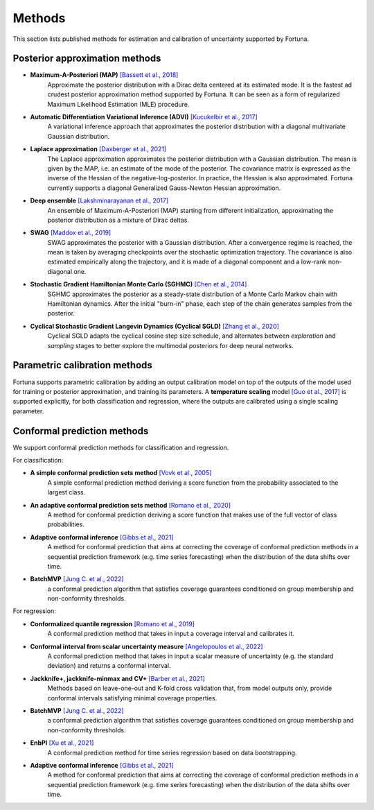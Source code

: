 Methods
=======
This section lists published methods for estimation and calibration of uncertainty supported by Fortuna.

Posterior approximation methods
-------------------------------

- **Maximum-A-Posteriori (MAP)** `[Bassett et al., 2018] <https://link.springer.com/article/10.1007/s10107-018-1241-0>`_
    Approximate the posterior distribution with a Dirac delta centered at its estimated mode.
    It is the fastest ad crudest posterior approximation method supported by Fortuna. It can be seen as a form of
    regularized Maximum Likelihood Estimation (MLE) procedure.

- **Automatic Differentiation Variational Inference (ADVI)** `[Kucukelbir et al., 2017] <https://www.jmlr.org/papers/volume18/16-107/16-107.pdf>`_
    A variational inference approach that approximates the posterior distribution with a diagonal multivariate
    Gaussian distribution.

- **Laplace approximation** `[Daxberger et al., 2021] <https://proceedings.neurips.cc/paper/2021/hash/a7c9585703d275249f30a088cebba0ad-Abstract.html>`_
    The Laplace approximation approximates the posterior distribution with a Gaussian distribution. The mean is given
    by the MAP, i.e. an estimate of the mode of the posterior. The covariance matrix is expressed as the inverse of the
    Hessian of the negative-log-posterior. In practice, the Hessian is also approximated. Fortuna currently supports
    a diagonal Generalized Gauss-Newton Hessian approximation.

- **Deep ensemble** `[Lakshminarayanan et al., 2017] <https://papers.nips.cc/paper/2017/hash/9ef2ed4b7fd2c810847ffa5fa85bce38-Abstract.html>`_
    An ensemble of Maximum-A-Posteriori (MAP) starting from different initialization, approximating the posterior
    distribution as a mixture of Dirac deltas.

- **SWAG** `[Maddox et al., 2019] <https://papers.nips.cc/paper/2019/hash/118921efba23fc329e6560b27861f0c2-Abstract.html>`_
    SWAG approximates the posterior with a Gaussian distribution. After a convergence regime is reached, the mean is
    taken by averaging checkpoints over the stochastic optimization trajectory. The covariance is also estimated
    empirically along the trajectory, and it is made of a diagonal component and a low-rank non-diagonal one.

- **Stochastic Gradient Hamiltonian Monte Carlo (SGHMC)** `[Chen et al., 2014] <http://proceedings.mlr.press/v32/cheni14.pdf>`_
    SGHMC approximates the posterior as a steady-state distribution of a Monte Carlo Markov chain with Hamiltonian dynamics.
    After the initial "burn-in" phase, each step of the chain generates samples from the posterior.

- **Cyclical Stochastic Gradient Langevin Dynamics (Cyclical SGLD)** `[Zhang et al., 2020] <https://openreview.net/pdf?id=rkeS1RVtPS>`_
    Cyclical SGLD adapts the cyclical cosine step size schedule, and alternates between *exploration* and *sampling* stages to better
    explore the multimodal posteriors for deep neural networks.

Parametric calibration methods
------------------------------
Fortuna supports parametric calibration by adding an output calibration model on top of the outputs of the model used for
training or posterior approximation, and training its parameters. A **temperature scaling** model
`[Guo et al., 2017] <https://proceedings.mlr.press/v70/guo17a.html>`_
is supported explicitly, for both classification and regression, where the outputs are calibrated using a single scaling
parameter.

Conformal prediction methods
----------------------------
We support conformal prediction methods for classification and regression.

For classification:

- **A simple conformal prediction sets method** `[Vovk et al., 2005] <https://link.springer.com/book/10.1007/b106715>`_
    A simple conformal prediction method deriving a score function from the probability associated to the largest class.

- **An adaptive conformal prediction sets method** `[Romano et al., 2020] <https://proceedings.neurips.cc/paper/2020/hash/244edd7e85dc81602b7615cd705545f5-Abstract.html>`_
    A method for conformal prediction deriving a score function that makes use of the full vector of class probabilities.

- **Adaptive conformal inference** `[Gibbs et al., 2021] <https://proceedings.neurips.cc/paper/2021/hash/0d441de75945e5acbc865406fc9a2559-Abstract.html>`_
    A method for conformal prediction that aims at correcting the coverage of conformal prediction methods in a
    sequential prediction framework (e.g. time series forecasting) when the distribution of the data shifts over time.

- **BatchMVP** `[Jung C. et al., 2022] <https://arxiv.org/pdf/2209.15145.pdf>`_
    a conformal prediction algorithm that satisfies coverage guarantees conditioned on group membership and
    non-conformity thresholds.

For regression:

- **Conformalized quantile regression** `[Romano et al., 2019] <https://proceedings.neurips.cc/paper/2019/file/5103c3584b063c431bd1268e9b5e76fb-Paper.pdf>`_
    A conformal prediction method that takes in input a coverage interval and calibrates it.

- **Conformal interval from scalar uncertainty measure** `[Angelopoulos et al., 2022] <https://proceedings.mlr.press/v162/angelopoulos22a.html>`_
    A conformal prediction method that takes in input a scalar measure of uncertainty (e.g. the standard deviation) and
    returns a conformal interval.

- **Jackknife+, jackknife-minmax and CV+** `[Barber et al., 2021] <https://projecteuclid.org/journals/annals-of-statistics/volume-49/issue-1/Predictive-inference-with-the-jackknife/10.1214/20-AOS1965.full>`_
    Methods based on leave-one-out and K-fold cross validation that, from model outputs only, provide conformal intervals
    satisfying minimal coverage properties.

- **BatchMVP** `[Jung C. et al., 2022] <https://arxiv.org/pdf/2209.15145.pdf>`_
    a conformal prediction algorithm that satisfies coverage guarantees conditioned on group membership and
    non-conformity thresholds.

- **EnbPI** `[Xu et al., 2021] <http://proceedings.mlr.press/v139/xu21h/xu21h.pdf>`_
    A conformal prediction method for time series regression based on data bootstrapping.

- **Adaptive conformal inference** `[Gibbs et al., 2021] <https://proceedings.neurips.cc/paper/2021/hash/0d441de75945e5acbc865406fc9a2559-Abstract.html>`_
    A method for conformal prediction that aims at correcting the coverage of conformal prediction methods in a
    sequential prediction framework (e.g. time series forecasting) when the distribution of the data shifts over time.
